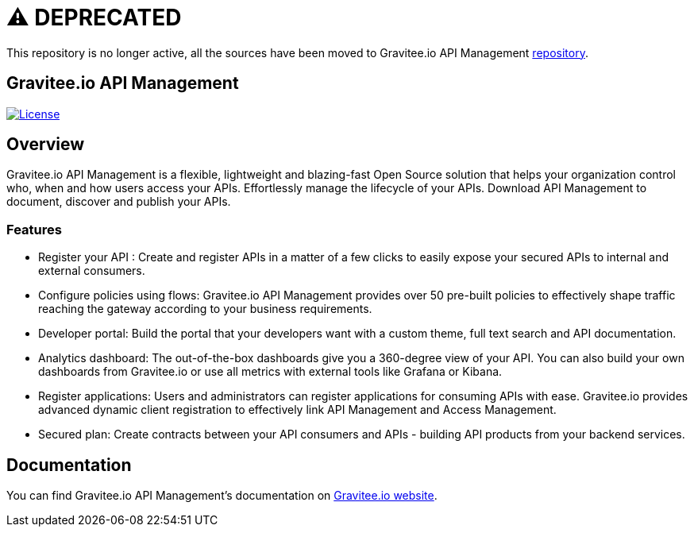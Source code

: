 # ⚠️ DEPRECATED

This repository is no longer active, all the sources have been moved to Gravitee.io API Management https://github.com/gravitee-io/gravitee-api-management[repository].




== Gravitee.io API Management

image:https://img.shields.io/badge/License-Apache%202.0-blue.svg["License", link="https://github.com/gravitee-io/gravitee-api-management/blob/master/LICENSE"]

== Overview

Gravitee.io API Management is a flexible, lightweight and blazing-fast Open Source solution that helps your organization control who, when and how users access your APIs. Effortlessly manage the lifecycle of your APIs. Download API Management to document, discover and publish your APIs.

=== Features

- Register your API : Create and register APIs in a matter of a few clicks to easily expose your secured APIs to internal and external consumers.
- Configure policies using flows: Gravitee.io API Management provides over 50 pre-built policies to effectively shape traffic reaching the gateway according to your business requirements.
- Developer portal: Build the portal that your developers want with a custom theme, full text search and API documentation.
- Analytics dashboard: The out-of-the-box dashboards give you a 360-degree view of your API. You can also build your own dashboards from Gravitee.io or use all metrics with external tools like Grafana or Kibana.
- Register applications: Users and administrators can register applications for consuming APIs with ease. Gravitee.io provides advanced dynamic client registration to effectively link API Management and Access Management.
- Secured plan: Create contracts between your API consumers and APIs - building API products from your backend services.

== Documentation

You can find Gravitee.io API Management's documentation on https://docs.gravitee.io/[Gravitee.io website].
